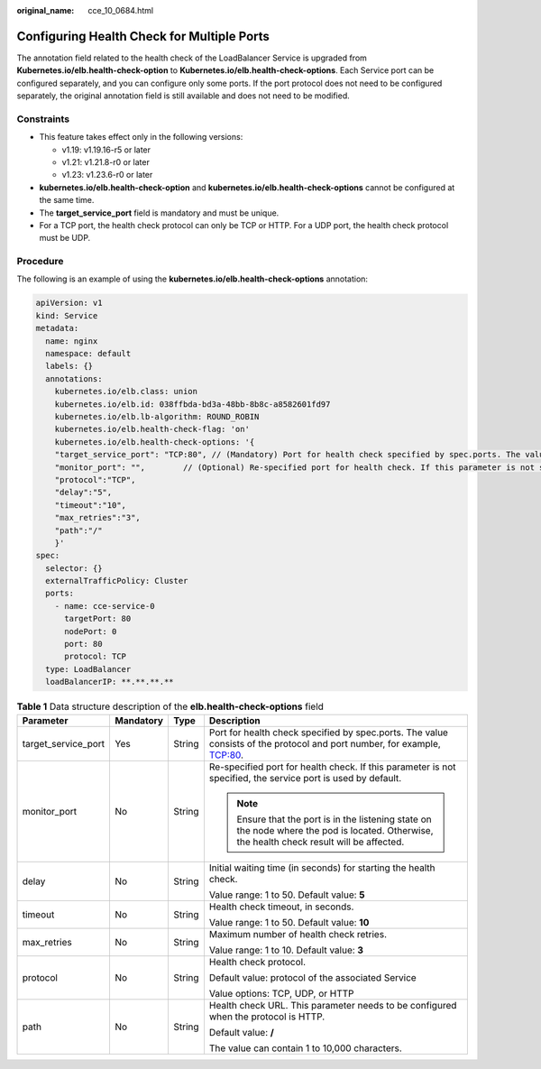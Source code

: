 :original_name: cce_10_0684.html

.. _cce_10_0684:

Configuring Health Check for Multiple Ports
===========================================

The annotation field related to the health check of the LoadBalancer Service is upgraded from **Kubernetes.io/elb.health-check-option** to **Kubernetes.io/elb.health-check-options**. Each Service port can be configured separately, and you can configure only some ports. If the port protocol does not need to be configured separately, the original annotation field is still available and does not need to be modified.

Constraints
-----------

-  This feature takes effect only in the following versions:

   -  v1.19: v1.19.16-r5 or later
   -  v1.21: v1.21.8-r0 or later
   -  v1.23: v1.23.6-r0 or later

-  **kubernetes.io/elb.health-check-option** and **kubernetes.io/elb.health-check-options** cannot be configured at the same time.
-  The **target_service_port** field is mandatory and must be unique.
-  For a TCP port, the health check protocol can only be TCP or HTTP. For a UDP port, the health check protocol must be UDP.

Procedure
---------

The following is an example of using the **kubernetes.io/elb.health-check-options** annotation:

.. code-block::

   apiVersion: v1
   kind: Service
   metadata:
     name: nginx
     namespace: default
     labels: {}
     annotations:
       kubernetes.io/elb.class: union
       kubernetes.io/elb.id: 038ffbda-bd3a-48bb-8b8c-a8582601fd97
       kubernetes.io/elb.lb-algorithm: ROUND_ROBIN
       kubernetes.io/elb.health-check-flag: 'on'
       kubernetes.io/elb.health-check-options: '{
       "target_service_port": "TCP:80", // (Mandatory) Port for health check specified by spec.ports. The value consists of the protocol and port number, for example, TCP:80.
       "monitor_port": "",        // (Optional) Re-specified port for health check. If this parameter is not specified, the service port is used by default. Ensure that the port is in the listening state on the node where the pod is located. Otherwise, the health check result will be affected.
       "protocol":"TCP",
       "delay":"5",
       "timeout":"10",
       "max_retries":"3",
       "path":"/"
       }'
   spec:
     selector: {}
     externalTrafficPolicy: Cluster
     ports:
       - name: cce-service-0
         targetPort: 80
         nodePort: 0
         port: 80
         protocol: TCP
     type: LoadBalancer
     loadBalancerIP: **.**.**.**

.. table:: **Table 1** Data structure description of the **elb.health-check-options** field

   +---------------------+-----------------+-----------------+----------------------------------------------------------------------------------------------------------------------------------------------+
   | Parameter           | Mandatory       | Type            | Description                                                                                                                                  |
   +=====================+=================+=================+==============================================================================================================================================+
   | target_service_port | Yes             | String          | Port for health check specified by spec.ports. The value consists of the protocol and port number, for example, TCP:80.                      |
   +---------------------+-----------------+-----------------+----------------------------------------------------------------------------------------------------------------------------------------------+
   | monitor_port        | No              | String          | Re-specified port for health check. If this parameter is not specified, the service port is used by default.                                 |
   |                     |                 |                 |                                                                                                                                              |
   |                     |                 |                 | .. note::                                                                                                                                    |
   |                     |                 |                 |                                                                                                                                              |
   |                     |                 |                 |    Ensure that the port is in the listening state on the node where the pod is located. Otherwise, the health check result will be affected. |
   +---------------------+-----------------+-----------------+----------------------------------------------------------------------------------------------------------------------------------------------+
   | delay               | No              | String          | Initial waiting time (in seconds) for starting the health check.                                                                             |
   |                     |                 |                 |                                                                                                                                              |
   |                     |                 |                 | Value range: 1 to 50. Default value: **5**                                                                                                   |
   +---------------------+-----------------+-----------------+----------------------------------------------------------------------------------------------------------------------------------------------+
   | timeout             | No              | String          | Health check timeout, in seconds.                                                                                                            |
   |                     |                 |                 |                                                                                                                                              |
   |                     |                 |                 | Value range: 1 to 50. Default value: **10**                                                                                                  |
   +---------------------+-----------------+-----------------+----------------------------------------------------------------------------------------------------------------------------------------------+
   | max_retries         | No              | String          | Maximum number of health check retries.                                                                                                      |
   |                     |                 |                 |                                                                                                                                              |
   |                     |                 |                 | Value range: 1 to 10. Default value: **3**                                                                                                   |
   +---------------------+-----------------+-----------------+----------------------------------------------------------------------------------------------------------------------------------------------+
   | protocol            | No              | String          | Health check protocol.                                                                                                                       |
   |                     |                 |                 |                                                                                                                                              |
   |                     |                 |                 | Default value: protocol of the associated Service                                                                                            |
   |                     |                 |                 |                                                                                                                                              |
   |                     |                 |                 | Value options: TCP, UDP, or HTTP                                                                                                             |
   +---------------------+-----------------+-----------------+----------------------------------------------------------------------------------------------------------------------------------------------+
   | path                | No              | String          | Health check URL. This parameter needs to be configured when the protocol is HTTP.                                                           |
   |                     |                 |                 |                                                                                                                                              |
   |                     |                 |                 | Default value: **/**                                                                                                                         |
   |                     |                 |                 |                                                                                                                                              |
   |                     |                 |                 | The value can contain 1 to 10,000 characters.                                                                                                |
   +---------------------+-----------------+-----------------+----------------------------------------------------------------------------------------------------------------------------------------------+
